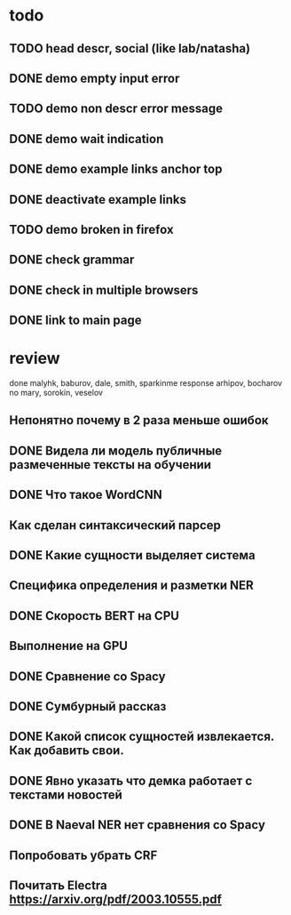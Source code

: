 
* todo

** TODO head descr, social (like lab/natasha)

** DONE demo empty input error
** TODO demo non descr error message
** DONE demo wait indication
** DONE demo example links anchor top
** DONE deactivate example links
** TODO demo broken in firefox

** DONE check grammar
** DONE check in multiple browsers

** DONE link to main page

* review

done malyhk, baburov, dale, smith, sparkinme
response arhipov, bocharov
no mary, sorokin, veselov

** Непонятно почему в 2 раза меньше ошибок
** DONE Видела ли модель публичные размеченные тексты на обучении

** DONE Что такое WordCNN
** Как сделан синтаксический парсер
** DONE Какие сущности выделяет система
** Специфика определения и разметки NER

** DONE Скорость BERT на CPU
** Выполнение на GPU
** DONE Сравнение со Spacy
** DONE Сумбурный рассказ

** DONE Какой список сущностей извлекается. Как добавить свои.
** DONE Явно указать что демка работает с текстами новостей

** DONE В Naeval NER нет сравнения со Spacy

** Попробовать убрать CRF
** Почитать Electra https://arxiv.org/pdf/2003.10555.pdf
